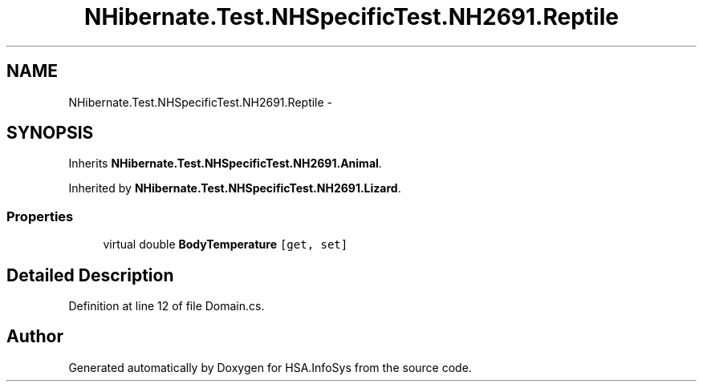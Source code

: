 .TH "NHibernate.Test.NHSpecificTest.NH2691.Reptile" 3 "Fri Jul 5 2013" "Version 1.0" "HSA.InfoSys" \" -*- nroff -*-
.ad l
.nh
.SH NAME
NHibernate.Test.NHSpecificTest.NH2691.Reptile \- 
.SH SYNOPSIS
.br
.PP
.PP
Inherits \fBNHibernate\&.Test\&.NHSpecificTest\&.NH2691\&.Animal\fP\&.
.PP
Inherited by \fBNHibernate\&.Test\&.NHSpecificTest\&.NH2691\&.Lizard\fP\&.
.SS "Properties"

.in +1c
.ti -1c
.RI "virtual double \fBBodyTemperature\fP\fC [get, set]\fP"
.br
.in -1c
.SH "Detailed Description"
.PP 
Definition at line 12 of file Domain\&.cs\&.

.SH "Author"
.PP 
Generated automatically by Doxygen for HSA\&.InfoSys from the source code\&.
